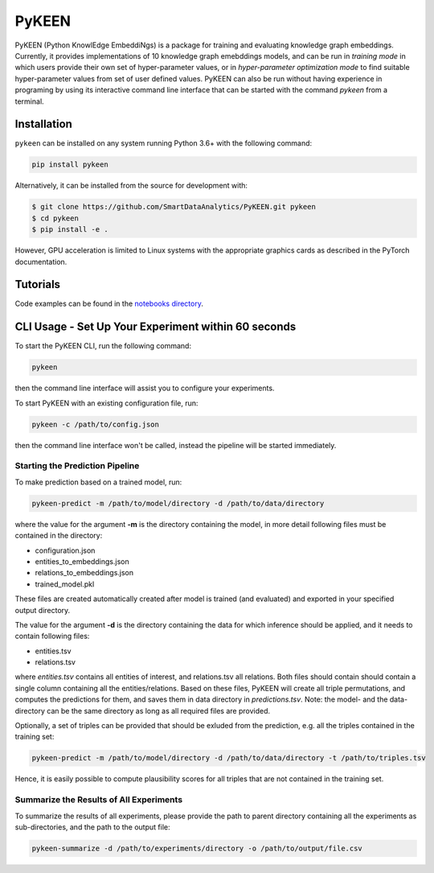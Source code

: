 PyKEEN |build| |coverage| |docs| |zenodo|
=========================================

PyKEEN (Python KnowlEdge EmbeddiNgs) is a package for training and evaluating knowledge graph embeddings. Currently,
it provides implementations of 10 knowledge graph emebddings models, and can be run in *training mode* in which users
provide their own set of hyper-parameter values, or in *hyper-parameter optimization mode* to find suitable
hyper-parameter values from set of user defined values. PyKEEN can also be run without having experience in programing
by using its interactive command line interface that can be started with the command *pykeen* from a terminal.

Installation |pypi_version| |python_versions| |pypi_license|
------------------------------------------------------------
``pykeen`` can be installed on any system running Python 3.6+ with the following command:

.. code-block:: sh

    pip install pykeen

Alternatively, it can be installed from the source for development with:

.. code-block:: sh

    $ git clone https://github.com/SmartDataAnalytics/PyKEEN.git pykeen
    $ cd pykeen
    $ pip install -e .

However, GPU acceleration is limited to Linux systems with the appropriate graphics cards
as described in the PyTorch documentation.

Tutorials
---------
Code examples can be found in the `notebooks directory
<https://github.com/SmartDataAnalytics/PyKEEN/tree/master/notebooks>`_.

CLI Usage - Set Up Your Experiment within 60 seconds
----------------------------------------------------
To start the PyKEEN CLI, run the following command:

.. code-block:: sh

    pykeen

then the command line interface will assist you to configure your experiments.

To start PyKEEN with an existing configuration file, run:

.. code-block:: sh

    pykeen -c /path/to/config.json

then the command line interface won't be called, instead the pipeline will be started immediately.

Starting the Prediction Pipeline
********************************
To make prediction based on a trained model, run:

.. code-block:: sh

    pykeen-predict -m /path/to/model/directory -d /path/to/data/directory

where the value for the argument **-m** is the directory containing the model, in more detail following files must be
contained in the directory:

* configuration.json
* entities_to_embeddings.json
* relations_to_embeddings.json
* trained_model.pkl

These files are created automatically created after model is trained (and evaluated) and exported in your
specified output directory.

The value for the argument **-d** is the directory containing the data for which inference should be applied, and it
needs to contain following files:

* entities.tsv
* relations.tsv

where *entities.tsv* contains all entities of interest, and relations.tsv all relations. Both files should contain
should contain a single column containing all the entities/relations. Based on these files, PyKEEN will create all
triple permutations, and computes the predictions for them, and saves them in data directory
in *predictions.tsv*.
Note: the model- and the data-directory can be the same directory as long as all required files are provided.

Optionally, a set of triples can be provided that should be exluded from the prediction, e.g. all the triples
contained in the training set:

.. code-block:: sh

   pykeen-predict -m /path/to/model/directory -d /path/to/data/directory -t /path/to/triples.tsv

Hence, it is easily possible to compute plausibility scores for all triples that are not contained in the training set.

Summarize the Results of All Experiments
****************************************
To summarize the results of all experiments, please provide the path to parent directory containing all the experiments
as sub-directories, and the path to the output file:

.. code-block:: sh

    pykeen-summarize -d /path/to/experiments/directory -o /path/to/output/file.csv

.. |build| image:: https://travis-ci.org/SmartDataAnalytics/PyKEEN.svg?branch=master
    :target: https://travis-ci.org/SmartDataAnalytics/PyKEEN
    :alt: Build Status

.. |zenodo| image:: https://zenodo.org/badge/136345023.svg
    :target: https://zenodo.org/badge/latestdoi/136345023
    :alt: Zenodo DOI

.. |docs| image:: http://readthedocs.org/projects/pykeen/badge/?version=latest
    :target: https://pykeen.readthedocs.io/en/latest/
    :alt: Documentation Status

.. |python_versions| image:: https://img.shields.io/pypi/pyversions/pykeen.svg
    :alt: Supported Python Versions: 3.6 and 3.7

.. |pypi_version| image:: https://img.shields.io/pypi/v/pykeen.svg
    :alt: Current version on PyPI

.. |pypi_license| image:: https://img.shields.io/pypi/l/pykeen.svg
    :alt: MIT License

.. |coverage| image:: https://codecov.io/gh/SmartDataAnalytics/PyKEEN/branch/master/graphs/badge.svg
    :target: https://codecov.io/gh/SmartDataAnalytics/PyKEEN
    :alt: Coverage Status on CodeCov
